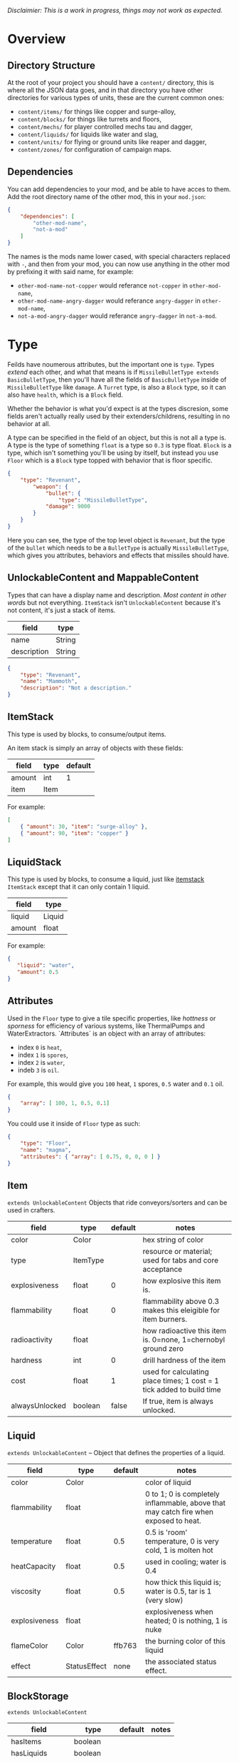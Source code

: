 /Disclaimier: This is a work in progress, things may not work as expected./

* Overview
** Directory Structure

   At the root of your project you should have a ~content/~ directory, this is where all the JSON data goes, and in that directory you have other directories for various types of units, these are the current common ones:

   * ~content/items/~ for things like copper and surge-alloy,
   * ~content/blocks/~ for things like turrets and floors,
   * ~content/mechs/~ for player controlled mechs tau and dagger,
   * ~content/liquids/~ for liquids like water and slag,
   * ~content/units/~ for flying or ground units like reaper and dagger,
   * ~content/zones/~ for configuration of campaign maps.


** Dependencies

   You can add dependencies to your mod, and be able to have acces to them. Add the root directory name of the other mod, this in your ~mod.json~:

   #+BEGIN_SRC json
{
    "dependencies": [
        "other-mod-name",
        "not-a-mod"
    ]
}
#+END_SRC

   The names is the mods name lower cased, with special characters replaced with ~-~, and then from your mod, you can now use anything in the other mod by prefixing it with said name, for example:

   * ~other-mod-name-not-copper~ would referance ~not-copper~ in ~other-mod-name~,
   * ~other-mod-name-angry-dagger~ would referance ~angry-dagger~ in ~other-mod-name~,
   * ~not-a-mod-angry-dagger~ would referance ~angry-dagger~ in ~not-a-mod~.
* Type

  Feilds have noumerous attributes, but the important one is ~type~. Types /extend/ each other, and what that means is if ~MissileBulletType extends BasicBulletType~, then you'll have all the fields of ~BasicBulletType~ inside of ~MissileBulletType~ like ~damage~. A ~Turret~ type, is also a ~Block~ type, so it can also have ~health~, which is a ~Block~ field.

  Whether the behavior is what you'd expect is at the types discresion, some fields aren't actually really used by their extenders/childrens, resulting in no behavior at all. 

  A type can be specified in the field of an object, but this is not all a type is. A type is the type of something ~float~ is a type so ~0.3~ is type float. ~Block~ is a type, which isn't something you'll be using by itself, but instead you use ~Floor~ which is a ~Block~ type topped with behavior that is floor specific. 

  #+BEGIN_SRC json
  {
      "type": "Revenant",
          "weapon": { 
              "bullet": {
                  "type": "MissileBulletType",
              "damage": 9000
          }
      }
  }
  #+END_SRC

Here you can see, the type of the top level object is ~Revenant~, but the type of the ~bullet~ which needs to be a ~BulletType~ is actually ~MissileBulletType~, which gives you attributes, behaviors and effects that missiles should have.

** UnlockableContent and MappableContent 

   Types that can have a display name and description. /Most content in other words/ but not everything. ~ItemStack~ isn't ~UnlockableContent~ because it's not content, it's just a stack of items.

   | field       | type   |
   |-------------+--------|
   | name        | String |
   | description | String |
   
   #+BEGIN_SRC json
   {
       "type": "Revenant",
       "name": "Mammoth",
       "description": "Not a description."
   }
   #+END_SRC

** <<itemstack>>ItemStack

    This type is used by blocks, to consume/output items. 

    An item stack is simply an array of objects with these fields:

    | field  | type | default |
    |--------+------+---------|
    | amount | int  |       1 |
    | item   | Item |         |

    For example:

    #+BEGIN_SRC json
 [
     { "amount": 30, "item": "surge-alloy" },
     { "amount": 90, "item": "copper" }
 ]
 #+END_SRC

** LiquidStack

   This type is used by blocks, to consume a liquid, just like [[itemstack]] ~ItemStack~ except that it can only contain 1 liquid.

   | field  | type   |
   |--------+--------|
   | liquid | Liquid |
   | amount | float  |

   For example:

   #+BEGIN_SRC json
{
   "liquid": "water",
   "amount": 0.5
}
   #+END_SRC

** Attributes

   Used in the ~Floor~ type to give a tile specific properties, like /hottness/ or /sporness/ for efficiency of various systems, like ThermalPumps and WaterExtractors. `Attributes` is an object with an array of attributes:

    * index ~0~ is ~heat~,
    * index ~1~ is ~spores~,
    * index ~2~ is ~water~,
    * indeb ~3~ is ~oil~.

    For example, this would give you ~100~ heat, ~1~ spores, ~0.5~ water and ~0.1~ oil.

    #+BEGIN_SRC json
{
    "array": [ 100, 1, 0.5, 0.1]
}
    #+END_SRC

    You could use it inside of ~Floor~ type as such:

    #+BEGIN_SRC json
{
    "type": "Floor",
    "name": "magma",
    "attributes": { "array": [ 0.75, 0, 0, 0 ] }
}
    #+END_SRC

** Item

   ~extends UnlockableContent~ Objects that ride conveyors/sorters and can be used in crafters.

   | field          | type     | default | notes                                                                 |
   |----------------+----------+---------+-----------------------------------------------------------------------|
   | color          | Color    |         | hex string of color                                                   |
   | type           | ItemType |         | resource or material; used for tabs and core acceptance               |
   | explosiveness  | float    |       0 | how explosive this item is.                                           |
   | flammability   | float    |       0 | flammability above 0.3 makes this eleigible for item burners.         |
   | radioactivity  | float    |         | how radioactive this item is. 0=none, 1=chernobyl ground zero         |
   | hardness       | int      |       0 | drill hardness of the item                                            |
   | cost           | float    |       1 | used for calculating place times; 1 cost = 1 tick added to build time |
   | alwaysUnlocked | boolean  |   false | If true, item is always unlocked.                                     |

** Liquid
   ~extends UnlockableContent~ -- Object that defines the properties of a liquid.

   | field         | type         | default | notes                                                                                |
   |---------------+--------------+---------+--------------------------------------------------------------------------------------|
   | color         | Color        |         | color of liquid                                                                      |
   | flammability  | float        |         | 0 to 1; 0 is completely inflammable, above that may catch fire when exposed to heat. |
   | temperature   | float        |     0.5 | 0.5 is 'room' temperature, 0 is very cold, 1 is molten hot                           |
   | heatCapacity  | float        |     0.5 | used in cooling; water is 0.4                                                        |
   | viscosity     | float        |     0.5 | how thick this liquid is; water is 0.5, tar is 1 (very slow)                         |
   | explosiveness | float        |         | explosiveness when heated; 0 is nothing, 1 is nuke                                   |
   | flameColor    | Color        |  ffb763 | the burning color of this liquid                                                     |
   | effect        | StatusEffect |    none | the associated status effect.                                                        |

** BlockStorage

   ~extends UnlockableContent~

   | field         | type       | default | notes |
   |---------------+------------+---------+-------|
   | hasItems      | boolean    |         |       |
   | hasLiquids    | boolean    |         |       |
   | hasPower      | boolean    |         |       |
   | outputsLiquid | boolean    | false   |       |
   | consumesPower | boolean    | true    |       |
   | outputsPower  | bolean     | false   |       |
   | itemCapacity  | int        | 10      |       |
   | item          | float      | 10      |       |
   | stats         | BlockStats |         |       |
   | bars          | BlockBars  |         |       |
   | consumes      | Consumers  |         |       |

** BuildVisibility

   Options for build visibility include: 
   * ~hidden~ 
   * ~shown~
   * ~debugOnly~
   * ~sandboxOnly~
   * ~campaignOnly~

** BlockGroup

   Groups for blocks to build on top of each other:
   * ~none~
   * ~walls~
   * ~turrets~
   * ~transportation~
   * ~power~
   * ~liquids~
   * ~drills~

** Category

   Categories for building menu:
   * ~turret~ Offensive turrets;
   * ~production~ Blocks that produce raw resources, such as drills;
   * ~distribution~ Blocks that move items around;
   * ~liquid~ Blocks that move liquids around;
   * ~power~ Blocks that generate or transport power;
   * ~defense~ Walls and other defensive structures;
   * ~crafting~ Blocks that craft things;
   * ~units~ Blocks that create units;
   * ~upgrade~ Things that upgrade the player such as mech pads;
   * ~effect~ Things for storage or passive effects.
* Block Types
** Block
   
~extends BlockStorage~ -- Attributes for all objects that are blocks.

| field               | type            | default      | notes                                                                              |
|---------------------+-----------------+--------------+------------------------------------------------------------------------------------|
| update              | boolean         |              | whether this block has a tile entity that updates                                  |
| destructible        | boolean         |              | whether this block has health and can be destroyed                                 |
| unloadable          | boolean         | true         | whether unloaders work on this block                                               |
| solid               | boolean         |              | whether this is solid                                                              |
| solidifes           | boolean         |              | whether this block CAN be solid.                                                   |
| rotate              | boolean         |              | whether this is rotateable                                                         |
| breakable           | boolean         |              | whether you can break this with rightclick                                         |
| placeableOn         | boolean         | true         | whether this floor can be placed on.                                               |
| health              | int             | -1           | tile entity health                                                                 |
| baseExplosiveness   | float           | 0            | base block explosiveness                                                           |
| floating            | boolean         | false        | whether this block can be placed on edges of liquids.                              |
| size                | int             | 1            | multiblock size                                                                    |
| expanded            | boolean         | false        | Whether to draw this block in the expanded draw range.                             |
| timers              | int             | 0            | Max of timers used.                                                                |
| fillesTile          | true            |              | Special flag; if false, floor will be drawn under this block even if it is cached. |
| alwaysReplace       | boolean         | false        | whether this block can be replaced in all cases                                    |
| group               | BlockGroup      | none         | Unless ~canReplace~ is overriden, blocks in the same group can replace each other. |
| priority            | TargetPriority  | base         | Targeting priority of this block, as seen by enemies.                              |
| configurable        | boolean         |              | Whether the block can be tapped and selected to configure.                         |
| consumesTap         | boolean         |              | Whether this block consumes touchDown events when tapped.                          |
| posConfig           | boolean         |              | Whether the config is positional and needs to be shifted.                          |
| targetable          | boolean         | true         | Whether units target this block.                                                   |
| canOverdrive        | boolean         | true         | Whether the overdrive core has any effect on this block.                           |
| outlineColor        | Color           | 404049       | Outlined icon color.                                                               |
| outlineIcon         | boolean         | false        | Whether the icon region has an outline added.                                      |
| hasShadow           | boolean         | true         | Whether this block has a shadow under it.                                          |
| breakSound          | Sound           | boom         | Sounds made when this block breaks.                                                |
| activeSound         | Sound           | none         | The sound that this block makes while active. One sound loop. Do not overuse.      |
| activeSoundVolume   | float           | 0.5          | Active sound base volume.                                                          |
| idleSound           | Sound           | none         | The sound that this block makes while idle. Uses one sound loop for all blocks.    |
| idleSoundVolume     | float           | 0.5          | Idle sound base volume.                                                            |
| requirements        | ItemStack       | []           | Cost of constructing this block.                                                   |
| category            | Category        | distribution | Category in place menu.                                                            |
| buildCost           | float           |              | Cost of building this block; do not modify directly!                               |
| buildVisibility     | BuildVisibility | hidden       | Whether this block is visible and can currently be built.                          |
| buildCostMultiplier | float           | 1            | Multiplier for speed of building this block.                                       |
| instantTransfer     | boolean         | false        | Whether this block has instant transfer.                                           |
| alwaysUnlocked      | boolean         | false        |                                                                                    |

** Environment
*** Floor
    ~extends Block~ -- Environmental floors. Needs a sprite to be visible in the map editor.

   | field             | type         | default           | notes                                                   |
   |-------------------+--------------+-------------------+---------------------------------------------------------|
   | variants          | int          | 3                 | number of different variant regions to use.             |
   | edge              | String       | "stone"           | edge fallback, used mainly for ores.                    |
   | speedMultiplier   | float        | 1                 | multiplies unit velocity by this when walked on.        |
   | dragMultiplier    | float        | 0                 | multiplies unit drag by this when walked on.            |
   | damageTaken       | float        | 0                 | damage taken per tick on this tile.                     |
   | drownTime         | float        | 0                 | how many ticks it takes to drown on this.               |
   | walkEffect        | Effect       | "ripple"          | effect when walking on this floor.                      |
   | drownUpdateEffect | Effect       | "bubble"          | effect displayed when drowning on this floor.           |
   | status            | StatusEffect | "none"            | status effect applied when walking on.                  |
   | statusDuration    | float        | 60                | intensity of applied status effect.                     |
   | liquidDrop        | Liquid       |                   | liquids that drop from this block, used for pumps.      |
   | itemDrop          | Item         |                   | item that drops from this block, used for drills.       |
   | isLiquid          | boolean      |                   | whether this block can be drowned in.                   |
   | playerUnmineable  | boolean      | false             | block cannot be mined by players if true.               |
   | blendGroup        | Block        | this              | group of blocks that this block does not draw edges on. |
   | updateEffect      | Effect       | "none"            | effect displayed when randomly updated.                 |
   | attributes        | Attributes   | ~{ "array": [] }~ | array of affinities to certain things.                  |

*** OverlayFloor

    ~extends Floor~ -- A type of floor that is overlaid on top of over floors.

    For example:
    * ~spawn~
    * ~tendrils~

*** DoubleOverlayFloor

    ~extends OverlayFloor~

    For example:
    * ~pebbles~
*** OreBlock
    ~extends OverlayFloor~ -- An overlay ore for a specific item type.

    | field    | type |
    |----------+------|
    | variants | 3    |
*** StaticWalls
**** Rock
     ~extends Block~ 

     | field    | type |
     |----------+------|
     | variants | int  |

     Defaults:
     | field         | type |
     |---------------+------|
     | breakable     | true |
     | alwaysReplace | true |

**** StaticWall
     ~extends Rock~

     Defaults:
     | field         | type  |
     |---------------+-------|
     | breakable     | false |
     | alwaysReplace | false |
     | solid         | true  |
     | variants      | 2     |

**** StaticTree
     ~extends StaticWall~ 
       
     For example:
     * ~spore-pine~
     * ~snow-pine~
     * ~pine~
     * ~shrubs~
*** TreeBlock
    ~extends Block~

    Defaults:
    | field    | default |
    |----------+---------|
    | solid    | true    |
    | layer    | "power" |
    | expanded | true    |

** Crafting
*** GenericCrafter
    ~extends Block~

    | field              | type        | default |
    |--------------------+-------------+---------|
    | outputItem         | ItemStack   |         |
    | outputLiquid       | LiquidStack |         |
    | craftTime          | float       | 80      |
    | craftEffect        | Effect      | "none"  |
    | updateEffect       | Effect      | "none"  |
    | updateEffectChance | float       | 0.04    |

    Defaults:
    | field           | default   |
    |-----------------+-----------|
    | update          | true      |
    | solid           | true      |
    | hasItems        | true      |
    | health          | 60        |
    | idleSound       | "machine" |
    | idleSoundVolume | 0.03      |

*** GenericSmelter
    ~extends GenericCrafter~ -- A GenericCrafter with a new glowing region drawn on top.

    | field      | type  | defaults |
    |------------+-------+----------|
    | flameColor | Color | "ffc999" |

    Sprite suffix:
    * ~-top~

*** Separator
    ~extends Block~ -- Extracts a random list of items from an input item and an input liquid.
      
    | field            | type      |  default | notes        |
    |------------------+-----------+----------+--------------|
    | results          | ItemStack |          | *[required]* |
    | craftTime        | float     |          |              |
    | spinnerRadius    | float     |      2.5 |              |
    | spinnerLength    | float     |        1 |              |
    | spinnerThickness | float     |        1 |              |
    | spinnerSpeed     | float     |        2 |              |
    | color            | Color     | "858585" |              |
    | liquidRegion     | int       |          |              |

    Defaults:
    | field      | default |
    |------------+---------|
    | update     | true    |
    | solid      | true    |
    | hasItems   | true    |
    | hasLiquids | true    |

    Sprite suffixes:
    * ~-liquid~

** Sandbox
*** TODO Incinerator
*** TODO PowerVoid
*** TODO PowerSource
*** TODO ItemSource
*** TODO ItemVoid
*** TODO LiquidSource
*** TODO MessageBlock
** Defense
*** Wall 
    ~extends Block~

    | field    | type | default |
    |----------+------+---------|
    | variants | int  |       0 |

    Defaults:

    | field               | default |
    |---------------------+---------|
    | solid               | true    |
    | destructible        | true    |
    | group               | "walls" |
    | buildCostMultiplier | 5       |
*** DeflectorWall
    ~extends Wall~ -- Wall that deflects low damage bullets.

    | field            | type  | default |
    |------------------+-------+---------|
    | hitTime          | float |      10 |
    | maxDamageDeflect | float |      10 |

*** SurgeWall
    ~extends Wall~ -- Wall that creates lightning when shot.

    | field           | type  | default |
    |-----------------+-------+---------|
    | lightningChance | float |    0.05 |
    | lightningDamage | float |      15 |
    | lightningLength | int   |      17 |

*** Door
    ~extends Wall~
     
    | field   | type   | default   |
    |---------+--------+-----------|
    | openfx  | Effect | dooropen  |
    | closefx | Effect | doorclose |

    Defaults:

    | field       | default |
    |-------------+---------|
    | solid       | false   |
    | solidfies   | true    |
    | consumesTap | true    |
*** MendProjector
    ~extends Block~

    | field           | type  |  default |
    |-----------------+-------+----------|
    | color           | Color | "84f491" |
    | phase           | Color | "ffd59e" |
    | reload          | float |      250 |
    | range           | float |       60 |
    | healPercent     | float |       12 |
    | phaseBoost      | float |       12 |
    | phaseRangeBoost | float |       50 |
    | useTime         | float |      400 |

*** OverdriveProjector
    ~extends Block~

    | field           | type  |  default |
    |-----------------+-------+----------|
    | color           | Color | "feb380" |
    | phase           | Color | "ffd59e" |
    | reload          | float |       60 |
    | range           | float |       80 |
    | speedBoost      | float |      1.5 |
    | speedBoostPhase | float |     0.75 |
    | useTime         | float |      400 |
    | phaseRangeBoost | float |       20 |

*** ForceProjector
    ~extends Block~

    | field              | type  | default |
    |--------------------+-------+---------|
    | phaseUseTime       | float |     350 |
    | phaseRadiusBoost   | float |      80 |
    | radius             | float |   101.7 |
    | breakage           | float |     550 |
    | cooldownNormal     | float |    1.75 |
    | cooldownLiquid     | float |     1.5 |
    | cooldownBrokenBase | float |    0.35 |
    | basePowerDraw      | float |     0.2 |
    | powerDamage        | float |     0.1 |

*** ShockMine
    ~extends Block~

    | field      | type  | default |
    |------------+-------+---------|
    | cooldown   | float |      80 |
    | tileDamage | float |       5 |
    | damage     | float |      13 |
    | length     | int   |      10 |
    | tendrils   | int   |       6 |

    Defaults:
    | field        | default   |
    |--------------+-----------|
    | update       | false     |
    | destructible | true      |
    | solid        | false     |
    | targetable   | false     |
    | layer        | "overlay" |
** Distribution
*** TODO Conveyor
*** TODO ArmoredConveyor
*** TODO Junction
*** TODO BufferedItemBridge
*** TODO ItemBridge
*** TODO Sorter
*** TODO OverflowGate
*** TODO MassDriver
** Liquid
*** LiquidBlock
    ~extends Block~ -- For blocks that can carry liquids. Apart from the better defaults, it also fetches extra sprites.

    Defaults:

   | field         | default   |
   |---------------+-----------|
   | update        | true      |
   | solid         | true      |
   | hasLiquids    | true      |
   | group         | "liquids" |
   | outputsLiquid | true      |

   Sprite lookup templates:
   * ~<name>-liquid~
   * ~<name>-top~
   * ~<name>-bottom~

*** Pump
    ~extends LiquidBlock~

    | field      | type  | default |
    |------------+-------+---------|
    | pumpAmount | float |       1 |

    | field    | default   |
    |----------+-----------|
    | layer    | "overlay" |
    | group    | "liquids" |
    | floating | true      |

*** Conduit
    ~extends LiquidBlock~

    Defaults:

    | field    | default |
    |----------+---------|
    | rotate   | true    |
    | solid    | false   |
    | floating | true    |

    Sprite lookup name /(where ~i~ can be anything from 0-6)/:
    * ~<name>-top-<i>~

*** LiquidRouter
    ~extends LiquidBlock~

*** LiquidTank
    ~extends LiquidRouter~

*** LiquidJunction
    ~extends LiquidBlock~

    | field      | default |
    |------------+---------|
    | hasLiquids | true    |

*** LiquidBridge
    ~extends LiquidBridge~

    | field         | default   |
    |---------------+-----------|
    | hasItems      | false     |
    | hasLiquids    | true      |
    | outputsLiquid | true      |
    | group         | "liquids" |

*** LiquidExtendingBridge
    ~extends ExtendingItemBridge~

    | field         | default |
    |---------------+---------|
    | hasItems      | false   |
    | hasLiquids    | true    |
    | outputsLiquid | true    |
    | group         | liquids |

** Power
*** TODO PowerNode
    ~extends PowerBlock~

    | field      | type  | default |
    |------------+-------+---------|
    | laserRange | float |       6 |
    | maxNodes   | int   |       3 |

    Defaults:

    | field         | default |
    |---------------+---------|
    | expanded      | true    |
    | layer         | "power" |
    | configurable  | true    |
    | consumesPower | false   |
    | outputsPower  | false   |

*** TODO Battery
*** TODO BurnerGenerator
*** TODO ThermalGenerator
*** TODO SingleTypeGenerator
*** TODO DecayGenerator
*** TODO SolarGenerator
*** TODO NuclearReactor
*** TODO ImpactReactor
** Production
*** TODO Drill
*** TODO SolidPump
*** TODO Cultivator
*** TODO Fracker
** Storage
*** TODO CoreBlock
*** TODO Vault
*** TODO Unloader
*** TODO LaunchPad
** Turret
*** TODO ArtilleryTurret
    ~extends ItemTurret~ -- Artillery turrets have special shooting calculations done to hit targets.

    | field     | default |
    |-----------+---------|
    | targetAir | false   |
*** TODO ItemTurret
*** TODO DoubleTurret
*** TODO BurstTurret
*** TODO LiquidTurret
*** TODO PowerTurret
*** TODO ChargeTurret
*** TODO LaserTurret
** Units
*** TODO UnitFactory
*** TODO CommandCenter
*** TODO UnitFactory
*** TODO RepairPoint
*** TODO MechPad    
* Entity Types
** BulletType
   
   | field              | type         |       | notes                                                                   |
   |--------------------+--------------+-------+-------------------------------------------------------------------------|
   | lifetime           | float        |       | amount of ticks it lasts                                                |
   | speed              | float        |       | inital speed of bullet                                                  |
   | damage             | float        |       | collision damage                                                        |
   | hitSize            | float        |     4 | collision radius                                                        |
   | drawSize           | float        |    40 |                                                                         |
   | drag               | float        |     0 | decelleration per tick                                                  |
   | pierce             | boolean      |       | whether it can collide                                                  |
   | hitEffect          | Effect       |       | created when bullet hits something                                      |
   | despawnEffect      | Effect       |       | created when bullet despawns                                            |
   | shootEffect        | Effect       |       | created when shooting                                                   |
   | smokeEffect        | Effect       |       | created when shooting                                                   |
   | hitSound           | Sound        |       | made when hitting something or getting removed                          |
   | inaccuracy         | float        |     0 | extra inaccuracy                                                        |
   | ammoMultiplier     | float        |     2 | how many bullets get created per item/liquid                            |
   | reloadMultiplier   | float        |     1 | multiplied by turret reload speed                                       |
   | recoil             | float        |       | recoil from shooter entities                                            |
   | splashDamage       | float        |     0 |                                                                         |
   | knockback          | float        |       | Knockback in velocity.                                                  |
   | hitTiles           | boolean      |  true | Whether this bullet hits tiles.                                         |
   | status             | StatusEffect |  none | Status effect applied on hit.                                           |
   | statusDuration     | float        |   600 | Intensity of applied status effect in terms of duration.                |
   | collidesTiles      | boolean      |  true | Whether this bullet type collides with tiles.                           |
   | collidesTeam       | boolean      | false | Whether this bullet type collides with tiles that are of the same team. |
   | collidesAir        | boolean      |  true | Whether this bullet type collides with air units.                       |
   | collides           | boolean      |  true | Whether this bullet types collides with anything at all.                |
   | keepVelocity       | boolean      |  true | Whether velocity is inherited from the shooter.                         |
   | fragBullets        | int          |     9 |                                                                         |
   | fragVelocityMin    | float        |   0.2 |                                                                         |
   | fragVelocityMax    | float        |     1 |                                                                         |
   | fragBullet         | BulletType   |  null |                                                                         |
   | splashDamageRadius | float        |    -1 | Use a negative value to disable splash damage.                          |
   | incendAmount       | int          |     0 |                                                                         |
   | incendSpread       | float        |     8 |                                                                         |
   | incendChance       | float        |     1 |                                                                         |
   | homingPower        | float        |     0 |                                                                         |
   | homingRange        | float        |    50 |                                                                         |
   | lightining         | int          |       |                                                                         |
   | lightningLength    | int          |     5 |                                                                         |
   | hitShake           | float        |     0 |                                                                         |
    
*** BasicBulletType

The actual bullet type.

| field        | type   |          default |
|--------------+--------+------------------|
| backColor    | Color  | bulletYellowBack |
| frontColor   | Color  |     bulletYellow |
| bulletWidth  | float  |                5 |
| bulletHeight | float  |                7 |
| bulletShrink | float  |              0.5 |
| bulletSprite | String |                  |

**** ArtilleryBulletType

| field       | type   | default        |
|-------------+--------+----------------|
| trailEffect | Effect | artilleryTrail |


Defaults:

| field         | type      |
|---------------+-----------|
| collidesTiles | false     |
| collides      | false     |
| hitShake      | 1         |
| hitSound      | explosion |

**** BombBulletType

Defaults:

| field         | type      |
|---------------+-----------|
| collidesTiles | false     |
| collides      | false     |
| bulletShrink  | 0.7       |
| lifetime      | 30        |
| drag          | 0.05      |
| keepVelocity  | false     |
| collidesAir   | false     |
| hitSound      | explosion |

    
**** FlakBulletType

Bullets that explode near enemies.

| field        | type  | default | notes |
|--------------+-------+---------+-------|
| explodeRange | float |      30 |       |

Defaults:

| field              |             type |
|--------------------+------------------|
| splashDamage       |               15 |
| splashDamageRadius |               34 |
| hitEffect          | flakExplosionBig |
| bulletWidth        |                8 |
| bulletHeight       |               10 |


**** HealBulletType

Bullets that can heal blocks of the same team as the shooter.

| field       | type  | default | notes |
|-------------+-------+---------+-------|
| healPercent | float |       3 |       |

Defaults:

| field         | type |
|---------------|-----------|
| shootEffect   | shootHeal |
| smokeEffect   | hitLaser  |
| hitEffect     | hitLaser  |
| despawnEffect | hitLaser  |
| collidesTeam  | true      |


**** LiquidBulletType

| field  | type   | default |                |
|--------+--------+---------+----------------|
| liquid | Liquid | null    | required field |

Defaults:

| field          | type      |
|----------------+-----------|
| lifetime       | 74        |
| statusDuration | 90        |
| despawnEffect  | none      |
| hitEffect      | hitLiquid |
| smokeEffect    | none      |
| shootEffect    | none      |
| drag           | 0.009     |
| knockback      | 0.55      |


**** MassDriverBolt

Defaults:

| field         | type         |
|---------------+--------------|
| collidesTiles | false        |
| lifetime      | 200          |
| despawnEffect | smeltsmoke   |
| hitEffect     | hitBulletBig |
| drag          | 0.005        |

**** MissileBulletType

| field      | type  |           default |
|------------+-------+-------------------|
| trailColor | Color | missileYellowBack |
| weaveScale | float |                 0 |
| weaveMag   | float |                -1 |    
** Mech
   ~extends Unlockablecontent~ -- Mechs are the player controlled entities.

   | field              | type    | default |
   |--------------------+---------+---------|
   | flying             | boolean |         |
   | speed              | float   |     1.1 |
   | maxSpeed           | float   |      10 |
   | boostSpeed         | float   |    0.75 |
   | drag               | float   |     0.4 |
   | mass               | float   |       1 |
   | shake              | float   |       0 |
   | health             | float   |     200 |
   | hitsize            | float   |       6 |
   | cellTrnsY          | float   |       0 |
   | mineSpeed          | float   |       1 |
   | drillPower         | int     |      -1 |
   | buildPower         | float   |       1 |
   | engineColor        | Color   | boostTo |
   | itemCapacity       | int     |      30 |
   | turnCursor         | boolean |    true |
   | canHeal            | boolean |   false |
   | compoundSpeed      | float   |       5 |
   | compoundSpeedBoost | float   |       5 |
   | weaponOffsetY      | float   |       5 |
   | engineOffset       | float   |       5 |
   | engineSize         | float   |     2.5 |
   | weapon             | Weapon  |    null |
   
** Weapon
   Weapons are used by units types, flying or ground, and mechs alike. They're what actually shoots the bullets.

   | field          | type        | default | notes                                                             |
   |----------------+-------------+---------+-------------------------------------------------------------------|
   | name           | string      |         | weapons name                                                      |
   | nimPlayerDist  | float       |      20 | minimum cursor distance from player, fixes 'cross-eyed' shooting. |
   | sequenceNum    | int         |       0 |                                                                   |
   | bullet         | BulletType  |         | bullet shot                                                       |
   | ejectEffect    | ejectEffect |    none | shell ejection effect                                             |
   | reload         | float       |         | weapon reload in frames                                           |
   | shots          | int         |       1 | amount of shots per fire                                          |
   | spacing        | float       |      12 | spacing in degrees between multiple shots, if applicable          |
   | inaccuracy     | float       |       0 | inaccuracy of degrees of each shot                                |
   | shake          | float       |       0 | intensity and duration of each shot's screen shake                |
   | recoil         | float       |     1.5 | visual weapon knockback.                                          |
   | length         | float       |       3 | shoot barrel y offset                                             |
   | width          | float       |       4 | shoot barrel x offset.                                            |
   | velocityRnd    | float       |       0 | fraction of velocity that is random                               |
   | alternate      | bool        |   false | shoot one arm after another, rather than all at once              |
   | lengthRand     | float       |       0 | randomization of shot length                                      |
   | shotDelay      | float       |       0 | delay in ticks between shots                                      |
   | ignoreRotation | boolean     |   false | whether shooter rotation is ignored when shooting.                |
   | shootSound     | Sound       |     pew |                                                                   |
* Effect

  Type should be a ~string~. You can't currently create custom effects. List of built-in effects are as follows:

  * none, placeBlock, breakBlock, smoke, spawn, tapBlock, select;
  * vtolHover, unitDrop, unitPickup, unitLand, pickup, healWave, heal, 
      landShock, reactorsmoke, nuclearsmoke, nuclearcloud;
  * redgeneratespark, generatespark, fuelburn, plasticburn, pulverize, 
      pulverizeRed, pulverizeRedder, pulverizeSmall, pulverizeMedium;
  * producesmoke, smeltsmoke, formsmoke, blastsmoke, lava, doorclose, 
      dooropen, dooropenlarge, doorcloselarge, purify, purifyoil, purifystone, generate;
  * mine, mineBig, mineHuge, smelt, teleportActivate, teleport, teleportOut, ripple, bubble, launch;
  * healBlock, healBlockFull, healWaveMend, overdriveWave, overdriveBlockFull, shieldBreak, hitBulletSmall, hitFuse;
  * hitBulletBig, hitFlameSmall, hitLiquid, hitLaser, hitLancer, hitMeltdown, despawn, flakExplosion, blastExplosion;
  * plasticExplosion, artilleryTrail, incendTrail, missileTrail, absorb, flakExplosionBig, plasticExplosionFlak, burning, fire;
  * fireSmoke, steam, fireballsmoke, ballfire, freezing, melting, wet, oily, overdriven, dropItem, shockwave;
  * bigShockwave, nuclearShockwave, explosion, blockExplosion, 
      blockExplosionSmoke, shootSmall, shootHeal, shootSmallSmoke, shootBig, shootBig2, shootBigSmoke;
  * shootBigSmoke2, shootSmallFlame, shootPyraFlame, shootLiquid, shellEjectSmall, shellEjectMedium;
  * shellEjectBig, lancerLaserShoot, lancerLaserShootSmoke, lancerLaserCharge,
      lancerLaserChargeBegin, lightningCharge, lightningShoot;
  * unitSpawn, spawnShockwave, magmasmoke, impactShockwave, 
      impactcloud, impactsmoke, dynamicExplosion, padlaunch, commandSend, coreLand.

* TODO Zone
* TODO Consumer
* TODO Rules
* TODO Objective
* TODO UnitType
